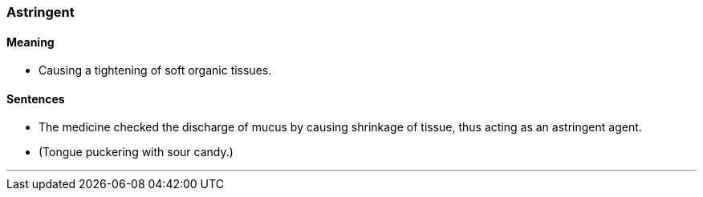 === Astringent

==== Meaning

* Causing a tightening of soft organic tissues.

==== Sentences

* The medicine checked the discharge of mucus by causing shrinkage of tissue, thus acting as an [.underline]#astringent# agent.
* (Tongue puckering with sour candy.)

'''
